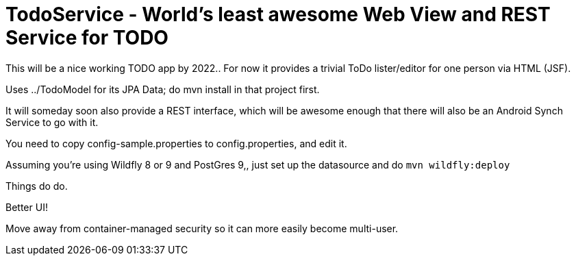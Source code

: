 = TodoService - World's least awesome Web View and REST Service for TODO

This will be a nice working TODO app by 2022..
For now it provides a trivial ToDo lister/editor for one person via HTML (JSF).

Uses ../TodoModel for its JPA Data; do mvn install in that project first.

It will someday soon also provide a REST interface, which will be awesome enough
that there will also be an Android Synch Service to go with it.

You need to copy config-sample.properties to config.properties, and edit it.

Assuming you're using Wildfly 8 or 9 and PostGres 9,, just set up the datasource and do `mvn wildfly:deploy`


Things do do.

Better UI!

Move away from container-managed security so it can more easily become multi-user.
